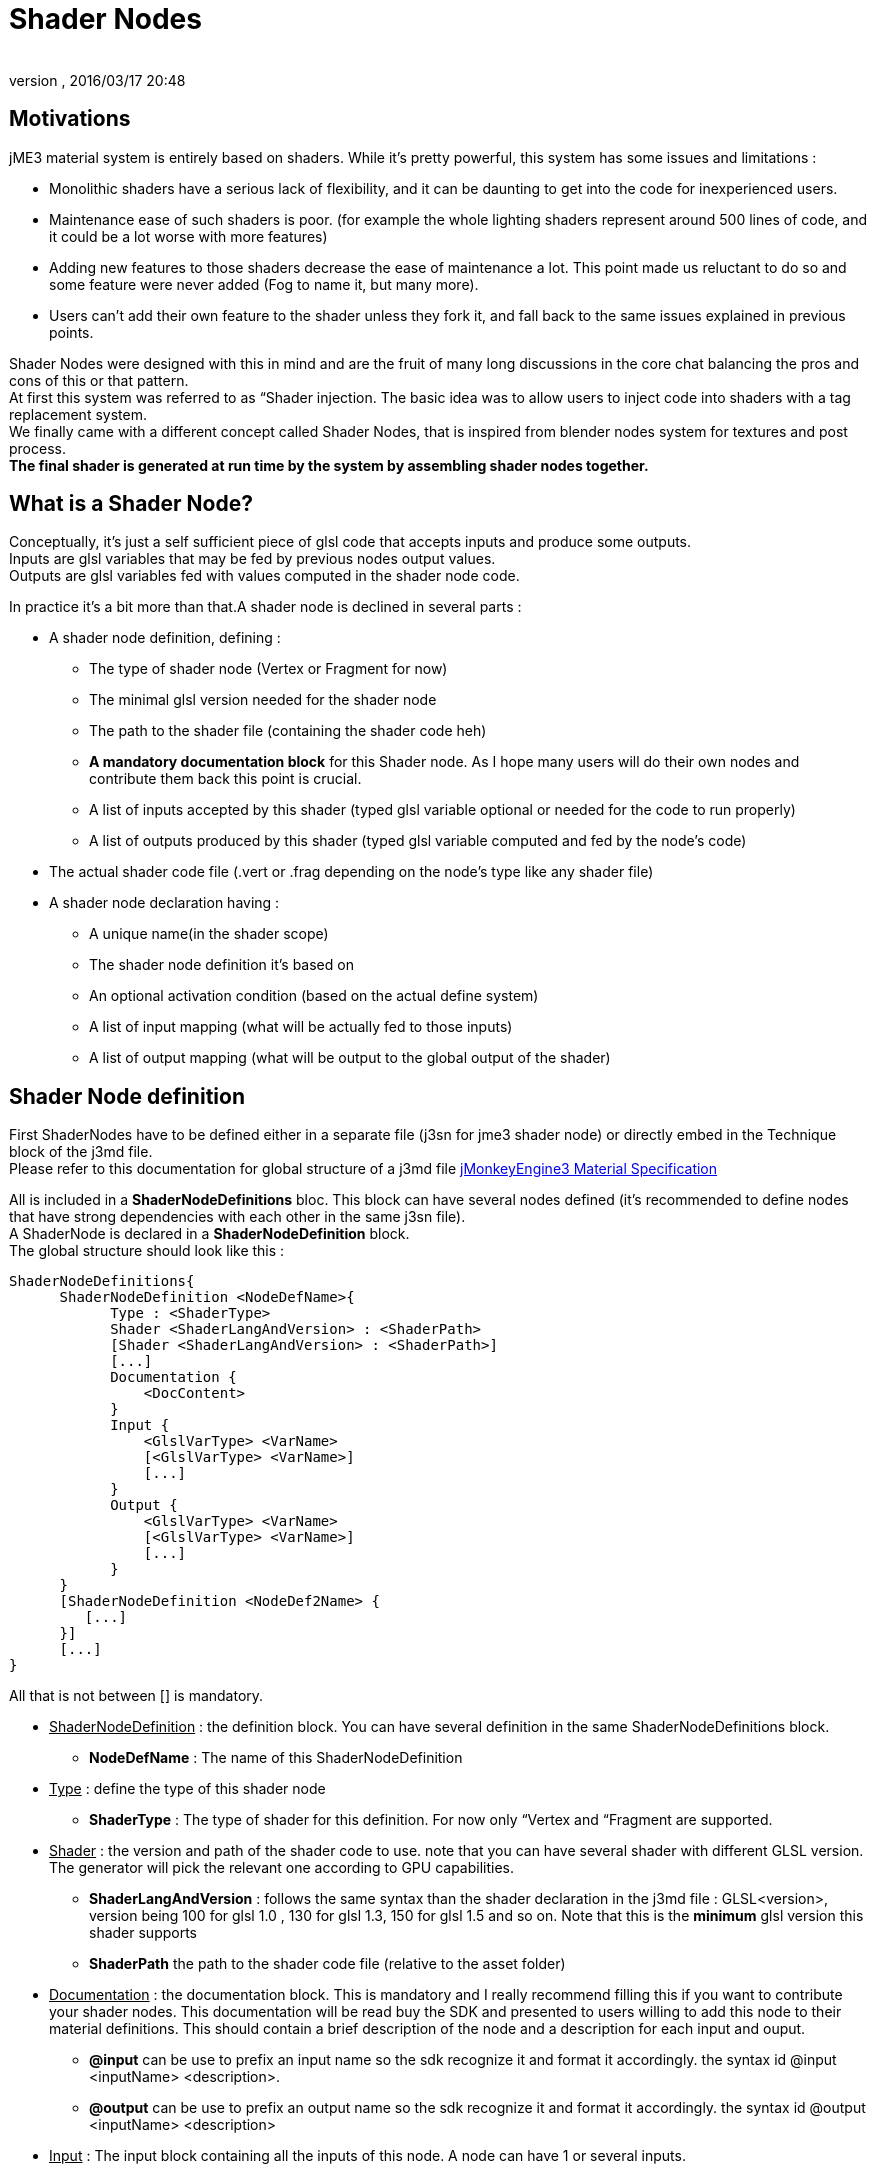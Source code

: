 = Shader Nodes
:author:
:revnumber:
:revdate: 2016/03/17 20:48
:relfileprefix: ../../
:imagesdir: ../..
ifdef::env-github,env-browser[:outfilesuffix: .adoc]



== Motivations

jME3 material system is entirely based on shaders. While it's pretty powerful, this system has some issues and limitations :

*  Monolithic shaders have a serious lack of flexibility, and it can be daunting to get into the code for inexperienced users.
*  Maintenance ease of such shaders is poor. (for example the whole lighting shaders represent around 500 lines of code, and it could be a lot worse with more features)
*  Adding new features to those shaders decrease the ease of maintenance a lot. This point made us reluctant to do so and some feature were never added (Fog to name it, but many more).
*  Users can't add their own feature to the shader unless they fork it, and fall back to the same issues explained in previous points.

Shader Nodes were designed with this in mind and are the fruit of many long discussions in the core chat balancing the pros and cons of this or that pattern. +
At first this system was referred to as “Shader injection. The basic idea was to allow users to inject code into shaders with a tag replacement system. +
We finally came with a different concept called Shader Nodes, that is inspired from blender nodes system for textures and post process. +
*The final shader is generated at run time by the system by assembling shader nodes together.*


== What is a Shader Node?

Conceptually, it's just a self sufficient piece of glsl code that accepts inputs and produce some outputs. +
Inputs are glsl variables that may be fed by previous nodes output values. +
Outputs are glsl variables fed with values computed in the shader node code. +

In practice it's a bit more than that.A shader node is declined in several parts :

*  A shader node definition, defining :
**  The type of shader node (Vertex or Fragment for now)
**  The minimal glsl version needed for the shader node
**  The path to the shader file (containing the shader code heh)
**  *A mandatory documentation block* for this Shader node. As I hope many users will do their own nodes and contribute them back this point is crucial.
**  A list of inputs accepted by this shader (typed glsl variable optional or needed for the code to run properly)
**  A list of outputs produced by this shader (typed glsl variable computed and fed by the node's code)

*  The actual shader code file (.vert or .frag depending on the node's type like any shader file)
*  A shader node declaration having :
**  A unique name(in the shader scope)
**  The shader node definition it's based on
**  An optional activation condition (based on the actual define system)
**  A list of input mapping (what will be actually fed to those inputs)
**  A list of output mapping (what will be output to the global output of the shader)



== Shader Node definition

First ShaderNodes have to be defined either in a separate file (j3sn for jme3 shader node) or directly embed in the Technique block of the j3md file. +
Please refer to this documentation for global structure of a j3md file
<<jme3/advanced/material_specification#,jMonkeyEngine3 Material Specification>>

All is included in a *ShaderNodeDefinitions* bloc. This block can have several nodes defined (it's recommended to define nodes that have strong dependencies with each other in the same j3sn file). +
A ShaderNode is declared in a *ShaderNodeDefinition* block. +
The global structure should look like this :

[source,java]
----

ShaderNodeDefinitions{
      ShaderNodeDefinition <NodeDefName>{
            Type : <ShaderType>
            Shader <ShaderLangAndVersion> : <ShaderPath>
            [Shader <ShaderLangAndVersion> : <ShaderPath>]
            [...]
            Documentation {
                <DocContent>
            }
            Input {
                <GlslVarType> <VarName>
                [<GlslVarType> <VarName>]
                [...]
            }
            Output {
                <GlslVarType> <VarName>
                [<GlslVarType> <VarName>]
                [...]
            }
      }
      [ShaderNodeDefinition <NodeDef2Name> {
         [...]
      }]
      [...]
}

----

All that is not between [] is mandatory.

*  +++<u>ShaderNodeDefinition</u>+++ : the definition block. You can have several definition in the same ShaderNodeDefinitions block.
**  *NodeDefName* : The name of this ShaderNodeDefinition

*  +++<u>Type</u>+++ : define the type of this shader node
**  *ShaderType* : The type of shader for this definition. For now only “Vertex and “Fragment are supported.

*  +++<u>Shader</u>+++ : the version and path of the shader code to use. note that you can have several shader with different GLSL version. The generator will pick the relevant one according to GPU capabilities.
**  *ShaderLangAndVersion* : follows the same syntax than the shader declaration in the j3md file : GLSL&lt;version&gt;, version being 100 for glsl 1.0 , 130 for glsl 1.3, 150 for glsl 1.5 and so on. Note that this is the *minimum* glsl version this shader supports
**  *ShaderPath* the path to the shader code file (relative to the asset folder)

*  +++<u>Documentation</u>+++ : the documentation block. This is mandatory and I really recommend filling this if you want to contribute your shader nodes. This documentation will be read buy the SDK and presented to users willing to add this node to their material definitions. This should contain a brief description of the node and a description for each input and ouput.
**  *@input* can be use to prefix an input name so the sdk recognize it and format it accordingly. the syntax id @input &lt;inputName&gt; &lt;description&gt;.
**  *@output* can be use to prefix an output name so the sdk recognize it and format it accordingly. the syntax id @output &lt;inputName&gt; &lt;description&gt;

*  +++<u>Input</u>+++ : The input block containing all the inputs of this node. A node can have 1 or several inputs.
**  *GlslVarType* : a valid glsl variable type that will be used in the shader for this input. see link:https://www.khronos.org/opengl/wiki/GLSL_Type[https://www.khronos.org/opengl/wiki/GLSL_Type] and the “Declare an array chapter
**  *VarName* : the name of the variable. Note that you can't have several inputs with the same name.

*  +++<u>Output</u>+++ : The output block containing all the outputs of this node. A node can have 1 or several outputs.
**  *GlslVarType* : a valid glsl variable type that will be used in the shader for this input. see link:https://www.khronos.org/opengl/wiki/GLSL_Type[https://www.khronos.org/opengl/wiki/GLSL_Type] and the “Declare an array chapter
**  *VarName* : the name of the variable. Note that you can't have several outputs with the same name.

[NOTE]
====
If you use the same name for an input and an ouput, the generator will consider them as the SAME variable so they should be of the same glsl type.
====


=== Example

Here is a typical shader node definition.

[source,java]
----

ShaderNodeDefinitions{
     ShaderNodeDefinition LightMapping{
        Type: Fragment
        Shader GLSL100: Common/MatDefs/ShaderNodes/LightMapping/lightMap.frag
        Documentation {
            This Node is responsible for multiplying a light mapping contribution to a given color.
            @input texCoord the texture coordinates to use for light mapping
            @input lightMap the texture to use for light mapping
            @input color the color the lightmap color will be multiplied to
            @output color the resulting color
        }
        Input{
            vec2 texCoord
            sampler2D lightMap
            vec4 color
        }
        Output{
            vec4 color
        }
    }
}

----


=== Declare an array

To declare an array you have to specify its size between square brackets. +
*Constant size* +
The size can be an int constant. +
_Example_

[source]
----

      float myArray[10]

----

This will declare a float array with 10 elements.
Any material parameter mapped with this array should be of FloatArray type and it's size will be assumed as 10 when the shader is generated.

*Material parameter driven size* +
The size can be dynamic and driven by a material parameter. GLSL does not support non constant values for array declaration so this material parameter will be mapped to a define. +
_Example_

[source]
----

     float myArray[NumberOfElements]

----

This declares a float array with the size depending on the value of the NumberOfElement material parameter. +
NumberOfElement *HAS* to be declared in the material definition as a material parameter. It will be mapped to a define and used in the shader.

[NOTE]
====
If this value change the shader will have to be recompiled, due to the fact that it's mapped to a define.
====


== Shader Node code

The shader code associated with a Shader node is similar to any shader code. +
The code for a Vertex shader node should be in a .vert file and the code for a Fragment shader node should be in a .frag file.
It has a declarative part containing variable declaration, function declaration and so on… And a main part that is embed in a “void main(){} block. +
Input and output variables declared in the shader node definition can be used *without* being declared in the shader code. ( they shouldn't even or you'll have issues). +
Here is a the code of the LightMap.frag shader.

[source,java]
----

void main(){
    color *= texture2D(lightMap, texCoord);
}

----

Very simple, it's just a texture fetch, but of course anything can be done. +
*Do not declare uniforms, attributes or varyings in a shader node code*, the Generator will handle this, just use the inputs and outputs and optional local variables you may need.


== Shader Node declaration

To create a shader we need to plug shader nodes to each other, but also interact with built in glsl inputs and outputs.
Shader nodes are declared inside the Technique block. The vertex nodes are declared in the VertexShaderNodes block and the fragment nodes are declared in the FragmentShaderNodes block. +
Note that if the j3md has ember shader nodes definition (in a ShaderNodesDefinitions block) it *must* be declared before the VertexShaderNodes and FragmentShaderNodes blocks.
Of course there can be several ShaderNode declaration in those block. +
Here is how a ShaderNode declaration should look :

[source,java]
----

ShaderNode <ShaderNodeName>{
     Definition : <DefinitionName> [: <DefinitionPath>]
     [Condition : <ActivationCondition>]
     InputMapping{
          <InputVariableName>[.<Swizzle>] = <NameSpace>.<VarName>[.<Swizzle>] [: <MappingCondition>]
          [...]
     }
     [OutputMapping{
          <NameSpace>.<VarName>[.<Swizzle>] = <OutputVariableName>[.<Swizzle>] [: <MappingCondition>]
          [...]
     }]
}

----

*  +++<u>ShaderNode</u>+++ the shader node block
**  *ShaderNodeName* the name of this shader node, can be anything, but has to be *unique* in the shader scope.

*  +++<u>Definition</u>+++ : a reference to the shader node definition.
**  *DefinitionName* : the name of the definition this Node use. this definition can be declared in the same j3md or in its own j3sn file.
**  *DefinitionPath* : in case the definition is declared in it's own j3sn file, you have to set the path to this file here.

*  +++<u>Condition</u>+++ a condition that dictates if the node is active or not.
**  *ActivationCondition* : The condition for this node to be used. Today we use Defines to use different blocks of code used depending on the state of a Material Parameter. The condition here use the exact same paradigm. A valid condition must be the name of a material parameter or any combinations using logical operators &#8220;||,“&amp;&amp;,“! or grouping characters “( and “). The generator will create the corresponding define and the shader node code will be embed into and #ifdef statement.

For example, let's say we have a Color and ColorMap material parameter, this condition “Color || ColorMap will generate this statement :

[source,java]
----

        #if defined(COLOR) || defined(COLORMAP)
            ...
        #endif

----

*  +++<u>InputMapping</u>+++ the wiring of the inputs of this node, coming from previous node's outputs or from built in glsl inputs.
**  *InputVariableName* : the name of the variable to map as declared in the definition.
**  *Swizzle* : Swizling for the preceding variable. More information on glsl swizzling on this page link:https://www.khronos.org/opengl/wiki/GLSL_Type[https://www.khronos.org/opengl/wiki/GLSL_Type].
**  *NameSpace* : The generator will use variable name space to avoid collision between variable names. Name space can be one of these values :
***  *MatParam* : the following variable is a Material Parameter declared in the MaterialParameters block of the materialDefinition.
***  *WorldParam* : the following variable is a World Parameter declared in the WorldParameters block of the current technique block. World parameters can be one of those declared in this file : link:https://github.com/jMonkeyEngine/jmonkeyengine/blob/master/jme3-core/src/main/java/com/jme3/shader/UniformBinding.java[https://github.com/jMonkeyEngine/jmonkeyengine/blob/master/jme3-core/src/main/java/com/jme3/shader/UniformBinding.java]
***  *Attr* : the following variable is a shader attribute. It can be one those declared in the Type enum of the VertexBuffer class link:https://github.com/jMonkeyEngine/jmonkeyengine/blob/master/jme3-core/src/main/java/com/jme3/scene/VertexBuffer.java[https://github.com/jMonkeyEngine/jmonkeyengine/blob/master/jme3-core/src/main/java/com/jme3/scene/VertexBuffer.java].
***  *Global* : the variable is a global variable to the shader. Global variables will be assign at the end of the shader to glsl built in outputs : gl_Position for the vertex shader, or to one of the possible outputs of the fragment shader (for example  gl_FragColor). The global variable can have what ever name pleases you, it will assigned in the order they've been found in the declaration to the shader output. *Global variables can be inputs of a shader node. Global variables are forced to be vec4 and are defaulted to the value of the attribute inPosition in the vertex shader and vec4(1.0)(opaque white color) in the fragment shader*.
***  *The name of a previous shader node* : this must be followed by and output variable of a the named shader node. This is what allows one to plug outputs from a node to inputs of another.

**  *VarName* : the name of the variable to assign to the input. This variable must be known in name space declared before.
**  *MappingCondition* : Follows the same rules as the activation condition for the shaderNode, this mapping will be embed in a #ifdef statement n the resulting shader.

*  +++<u>OutputMapping</u>+++ : This block is optional, as mapping of output will be done in input mapping block of following shaderNodes, ecept if you want to output a value to the Global output of the shader.
**  *NameSpace* : the name space of the output to assign, this can only be “Global here.
**  *VarName* : the name of a global output (can be anything, just be aware that 2 different names result in 2 different outputs).
**  *OutputVariable* : Must be an output of the current node's definition.
**  *MappingCondition* : Same as before.



== Complete material definition and Shader Nodes example

Here is an example of a very simple Material definition that just displays a solid color (controlled by a material parameter) on a mesh.

[IMPORTANT]
====
Shader Nodes only work if there is no shader declared in the technique. If you want to bypass the Shader Nodes, you can put a VertexShader and a FragmentShader statement in the technique and the shader nodes will be ignored.
====


[source,java]
----

MaterialDef Simple {
    MaterialParameters {
        Color Color
    }
    Technique {
        WorldParameters {
            WorldViewProjectionMatrix
        }
        VertexShaderNodes {
            ShaderNode CommonVert {
                Definition : CommonVert : Common/MatDefs/ShaderNodes/Common/CommonVert.j3sn
                InputMappings {
                    worldViewProjectionMatrix = WorldParam.WorldViewProjectionMatrix
                    modelPosition = Global.position.xyz
                }
                OutputMappings {
                    Global.position = projPosition
                }
            }
        }
        FragmentShaderNodes {
            ShaderNode ColorMult {
                Definition : ColorMult : Common/MatDefs/ShaderNodes/Basic/ColorMult.j3sn
                InputMappings {
                    color1 = MatParam.Color
                    color2 = Global.color
                }
                OutputMappings {
                    Global.color = outColor
                }
            }
        }
    }
}

----

This Material definition has one Default technique with 2 node declarations. +
*+++<u>CommonVert Definition</u>+++* +
CommonVert is a vertex shader node that has commonly used input and outputs of a vertex shader. It also computes the position of the vertex in projection space. +
Here is the definition content (Common/MatDefs/ShaderNodes/Common/CommonVert.j3sn) :

[source,java]
----

ShaderNodesDefinitions {
    ShaderNodeDefinition CommonVert {
        Type: Vertex
        Shader GLSL100: Common/MatDefs/ShaderNodes/Common/commonVert.vert
        Documentation {
            This Node is responsible for computing vertex position in projection space.
            It also can pass texture coordinates 1 & 2, and vertexColor to the frgment shader as varying (or inputs for glsl >=1.3)
            @input modelPosition the vertex position in model space (usually assigned with Attr.inPosition or Global.position)
            @input worldViewProjectionMatrix the World View Projection Matrix transforms model space to projection space.
            @input texCoord1 The first texture coordinates of the vertex (usually assigned with Attr.inTexCoord)
            @input texCoord2 The second texture coordinates of the vertex (usually assigned with Attr.inTexCoord2)
            @input vertColor The color of the vertex (usually assigned with Attr.inColor)
            @output projPosition Position of the vertex in projection space.(usually assigned to Global.position)
            @output vec2 texCoord1 The first texture coordinates of the vertex (output as a varying)
            @output vec2 texCoord2 The second texture coordinates of the vertex (output as a varying)
            @output vec4 vertColor The color of the vertex (output as a varying)
        }
        Input{
            vec3 modelPosition
            mat4 worldViewProjectionMatrix
            vec2 texCoord1
            vec2 texCoord2
            vec4 vertColor
        }
        Output{
            vec4 projPosition
            vec2 texCoord1
            vec2 texCoord2
            vec4 vertColor
        }
    }
}

----


[TIP]
====
Note that texCoord1/2 and vertColor are declared both as input and output. The generator will use the same variables for them.
====

Here is the shader Node code ( Common/MatDefs/ShaderNodes/Common/commonVert.vert).

[source,java]
----

void main(){
    projPosition = worldViewProjectionMatrix * vec4(modelPosition, 1.0);
}

----

As you can see all the inputs and outputs are not used. That's because most of them are attributes meant to be passed to the fragment shader as varyings. All the wiring will be handled by the generator only if those variables are used in an input or output mapping.

*+++<u>CommonVert input mapping</u>+++* +
Here we have the most basic yet mandatory thing in a vertex shader, computing vertex position in projection space. For this we have 2 mappings :

*  *worldViewProjectionMatrix = WorldParam.WorldViewProjectionMatrix* : the input parameter worldViewProjectionMatrix is assigned with the WorldViewProjectionMatrix World parameter declared in the WorlParameters block of the technique.
*  *modelPosition = Global.position.xyz* : the modelPosition (understand the vertex position in the model coordinate space) is assigned with the Global position variable.


[TIP]
====
As mentioned before Global position is initialized with the attribute inPosition, so this is equivalent to :

[source, java]
----
modelPosition = Attr.inPosition.xyz
----
====


[TIP]
====
Also note the swizzle of the Global.position variable. ModelPosition is a vec3 and GlobalPosition is a vec4 so we just take the first 3 components.
====

*+++<u>CommonVert output mapping</u>+++* +

*  *Global.position = projPosition* : The result of the multiplication of the worldViewProjectionMatrix and the modelPosition is assigned to the Globale position.


[TIP]
====
The Global.position variable will be assigned to the gl_Position glsl built in output at the end of the shader.
====

*+++<u>ColorMult Definition</u>+++* +
ColorMult is a very basic Shader Node that takes two colors as input and multiply them.
Here is the definition content (Common/MatDefs/ShaderNodes/Basic/ColorMult.j3sn) :

[source,java]
----

ShaderNodeDefinitions{
    ShaderNodeDefinition ColorMult {
        Type: Fragment
        Shader GLSL100: Common/MatDefs/ShaderNodes/Basic/colorMult.frag
        Documentation{
            Multiplies two colors
            @input color1 the first color
            @input color2 the second color
            @output outColor the resulting color
        }
        Input {
            vec4 color1
            vec4 color2
        }
        Output {
            vec4 outColor
        }
    }
}

----

Here is the shader Node code (Common/MatDefs/ShaderNodes/Basic/colorMult.frag).

[source,java]
----

void main(){
    outColor = color1 * color2;
}

----

*+++<u>ColorMult input mapping</u>+++* +
All inputs are mapped here :

*  *color1 = MatParam.Color* : The first color is assigned to the Color Material parameter declared in the MaterialParameter block of the material definition.
*  *color2 = Global.color* : The second color is assigned with the Global color variable. this is defaulted to vec4(1.0) (opaque white).

[NOTE]
====
In a very complex material def this variable could already have been assigned with a previous Shader Node output.
====

*+++<u>ColorMult output mapping</u>+++* +

*  *Global.color = outColor* : the resulting color is assigned to the Global color variable.


[TIP]
====
Note that the Global.color variable will be assigned to gl_FragColor (glsl < 1.5) or declared as a Global ouput of the shader (glsl >= 1.5).
====


[TIP]
====
Also note that in case several Global variables are declared, the generator will assign them gl_FragData[i](glsl < 1.5) i being the order the variable has been found in the material def. For glsl >= 1.5 the veriable will just all be declared as shader output in the order they've been found in the declaration.
====


*+++<u>Generated shader code</u>+++*

[IMPORTANT]
====
Don't take this code as carved in stone, the generated code can change as optimization of the shader generator goes on.
====

Vertex Shader (glsl 1.0)

[source,java]
----


uniform mat4 g_WorldViewProjectionMatrix;

attribute vec4 inPosition;

void main(){
        vec4 Global_position = inPosition;

        //CommonVert : Begin
        vec3 CommonVert_modelPosition = Global_position.xyz;
        vec4 CommonVert_projPosition;
        vec2 CommonVert_texCoord1;
        vec2 CommonVert_texCoord2;
        vec4 CommonVert_vertColor;

        CommonVert_projPosition = g_WorldViewProjectionMatrix * vec4(CommonVert_modelPosition, 1.0);
        Global_position = CommonVert_projPosition;
        //CommonVert : End

        gl_Position = Global_position;
}

----

All materials parameter, world parameters, attributes varying are declared first. then for each shader node, the declarative part is appended. +
For the main function, for each shader node, the input mappings are declared and assigned, the output are declared. +
Then the variable names are replaced in the sahder node code with there complete name (NameSpace_varName), material parameters are replaced in the shader code as is. +
Then, the output are mapped.

As you can see texCoord1/2 and vertColor are declared but never used. That's because the generator is not aware of that. By default it will declare all inputs in case they are used in the shaderNode code.
Note that most glsl compiler will optimize this when compiling the shader on the GPU.

Fragment Shader (glsl 1.0)

[source,java]
----


uniform vec4 m_Color;

void main(){
        vec4 Global_color = vec4(1.0);

        //ColorMult : Begin
        vec4 ColorMult_color2 = Global_color;
        vec4 ColorMult_outColor;

        ColorMult_outColor = m_Color * ColorMult_color2;
        Global_color = ColorMult_outColor;
        //ColorMult : End

        gl_FragColor = Global_color;
}

----

Same as for the Vertex shader. Note that the color1 is not declared, because it's directly replaced by the material parameter.


[IMPORTANT]
====
As a rule of thumb you should not assign a value to an input. Inputs are likely to be material paramters or outputs from other shaders and modifying them may cause unexpected behavior, even failure in your resulting shader.
====


For more explanations and design decisions please refer to the +++<abbr title="specification">spec</abbr>+++ here
link:https://docs.google.com/document/d/1S6xO3d1TBz0xcKe_MPTqY9V-QI59AKdg1OGy3U-HeVY/edit?usp=sharing[https://docs.google.com/document/d/1S6xO3d1TBz0xcKe_MPTqY9V-QI59AKdg1OGy3U-HeVY/edit?usp=sharing].

Thank you for the brave ones that came through all this reading. I'm not gonna offer you a prize in exchange of a password, because we ran out of JME thongs…
